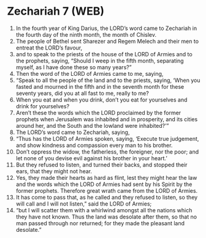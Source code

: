 * Zechariah 7 (WEB)
:PROPERTIES:
:ID: WEB/38-ZEC07
:END:

1. In the fourth year of King Darius, the LORD’s word came to Zechariah in the fourth day of the ninth month, the month of Chislev.
2. The people of Bethel sent Sharezer and Regem Melech and their men to entreat the LORD’s favour,
3. and to speak to the priests of the house of the LORD of Armies and to the prophets, saying, “Should I weep in the fifth month, separating myself, as I have done these so many years?”
4. Then the word of the LORD of Armies came to me, saying,
5. “Speak to all the people of the land and to the priests, saying, ‘When you fasted and mourned in the fifth and in the seventh month for these seventy years, did you at all fast to me, really to me?
6. When you eat and when you drink, don’t you eat for yourselves and drink for yourselves?
7. Aren’t these the words which the LORD proclaimed by the former prophets when Jerusalem was inhabited and in prosperity, and its cities around her, and the South and the lowland were inhabited?’”
8. The LORD’s word came to Zechariah, saying,
9. “Thus has the LORD of Armies spoken, saying, ‘Execute true judgement, and show kindness and compassion every man to his brother.
10. Don’t oppress the widow, the fatherless, the foreigner, nor the poor; and let none of you devise evil against his brother in your heart.’
11. But they refused to listen, and turned their backs, and stopped their ears, that they might not hear.
12. Yes, they made their hearts as hard as flint, lest they might hear the law and the words which the LORD of Armies had sent by his Spirit by the former prophets. Therefore great wrath came from the LORD of Armies.
13. It has come to pass that, as he called and they refused to listen, so they will call and I will not listen,” said the LORD of Armies;
14. “but I will scatter them with a whirlwind amongst all the nations which they have not known. Thus the land was desolate after them, so that no man passed through nor returned; for they made the pleasant land desolate.”
